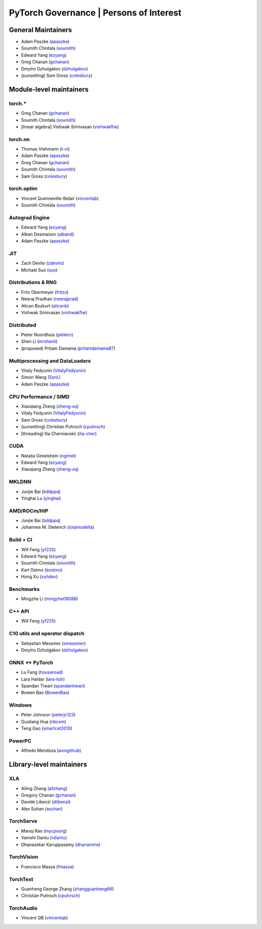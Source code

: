PyTorch Governance | Persons of Interest
=========================================

General Maintainers
-------------------

-  Adam Paszke (`apaszke <https://github.com/apaszke>`__)
-  Soumith Chintala (`soumith <https://github.com/soumith>`__)
-  Edward Yang (`ezyang <https://github.com/ezyang>`__)
-  Greg Chanan (`gchanan <https://github.com/gchanan>`__)
-  Dmytro Dzhulgakov (`dzhulgakov <https://github.com/dzhulgakov>`__)
-  (sunsetting) Sam Gross
   (`colesbury <https://github.com/colesbury>`__)

Module-level maintainers
------------------------

torch.*
~~~~~~~

-  Greg Chanan (`gchanan <https://github.com/gchanan>`__)
-  Soumith Chintala (`soumith <https://github.com/soumith>`__)
-  [linear algebra] Vishwak Srinivasan (`vishwakftw <https://github.com/vishwakftw>`__)

torch.nn
~~~~~~~~

-  Thomas Viehmann (`t-vi <https://github.com/t-vi>`__)
-  Adam Paszke (`apaszke <https://github.com/apaszke>`__)
-  Greg Chanan (`gchanan <https://github.com/gchanan>`__)
-  Soumith Chintala (`soumith <https://github.com/soumith>`__)
-  Sam Gross (`colesbury <https://github.com/colesbury>`__)

torch.optim
~~~~~~~~~~~

-  Vincent Quenneville-Belair (`vincentqb <https://github.com/vincentqb>`__)
-  Soumith Chintala (`soumith <https://github.com/soumith>`__)

Autograd Engine
~~~~~~~~~~~~~~~

-  Edward Yang (`ezyang <https://github.com/ezyang>`__)
-  Alban Desmaison (`alband <https://github.com/alband>`__)
-  Adam Paszke (`apaszke <https://github.com/apaszke>`__)

JIT
~~~

-  Zach Devito (`zdevito <https://github.com/zdevito>`__)
-  Michael Suo (`suo <https://github.com/suo>`__)

Distributions & RNG
~~~~~~~~~~~~~~~~~~~

-  Fritz Obermeyer (`fritzo <https://github.com/fritzo>`__)
-  Neeraj Pradhan (`neerajprad <https://github.com/neerajprad>`__)
-  Alican Bozkurt (`alicanb <https://github.com/alicanb>`__)
-  Vishwak Srinivasan (`vishwakftw <https://github.com/vishwakftw>`__)

Distributed
~~~~~~~~~~~

-  Pieter Noordhuis (`pietern <https://github.com/pietern>`__)
-  Shen Li (`mrshenli <https://github.com/mrshenli>`__)
-  (proposed) Pritam Damania
   (`pritamdamania87 <https://github.com/pritamdamania87>`__)

Multiprocessing and DataLoaders
~~~~~~~~~~~~~~~~~~~~~~~~~~~~~~~

-  Vitaly Fedyunin (`VitalyFedyunin <https://github.com/VitalyFedyunin>`__)
-  Simon Wang (`SsnL <https://github.com/SsnL>`__)
-  Adam Paszke (`apaszke <https://github.com/apaszke>`__)

CPU Performance / SIMD
~~~~~~~~~~~~~~~~~~~~~~

-  Xiaoqiang Zheng (`zheng-xq <https://github.com/zheng-xq>`__)
-  Vitaly Fedyunin (`VitalyFedyunin <https://github.com/VitalyFedyunin>`__)
-  Sam Gross (`colesbury <https://github.com/colesbury>`__)
-  (sunsetting) Christian Puhrsch (`cpuhrsch <https://github.com/cpuhrsch>`__)
-  [threading] Ilia Cherniavskii (`ilia-cher <https://github.com/ilia-cher>`__)

CUDA
~~~~

-  Natalia Gimelshein (`ngimel <https://github.com/ngimel>`__)
-  Edward Yang (`ezyang <https://github.com/ezyang>`__)
-  Xiaoqiang Zheng (`zheng-xq <https://github.com/zheng-xq>`__)

MKLDNN
~~~~~~

-  Junjie Bai (`bddppq <https://github.com/bddppq>`__)
-  Yinghai Lu (`yinghai <https://github.com/yinghai>`__)

AMD/ROCm/HIP
~~~~~~~~~~~~

-  Junjie Bai (`bddppq <https://github.com/bddppq>`__)
-  Johannes M. Dieterich (`iotamudelta <https://github.com/iotamudelta>`__)

Build + CI
~~~~~~~~~~

-  Will Feng (`yf225 <https://github.com/yf225>`__)
-  Edward Yang (`ezyang <https://github.com/ezyang>`__)
-  Soumith Chintala (`soumith <https://github.com/soumith>`__)
-  Karl Ostmo (`kostmo <https://github.com/kostmo>`__)
-  Hong Xu (`xuhdev <https://github.com/xuhdev>`__)

Benchmarks
~~~~~~~~~~

-  Mingzhe Li (`mingzhe09088 <https://github.com/mingzhe09088>`__)

C++ API
~~~~~~~

-  Will Feng (`yf225 <https://github.com/yf225>`__)

C10 utils and operator dispatch
~~~~~~~~~~~~~~~~~~~~~~~~~~~~~~~

-  Sebastian Messmer (`smessmer <https://github.com/smessmer>`__)
-  Dmytro Dzhulgakov (`dzhulgakov <https://github.com/dzhulgakov>`__)

ONNX <-> PyTorch
~~~~~~~~~~~~~~~~

-  Lu Fang (`houseroad <https://github.com/houseroad>`__)
-  Lara Haidar (`lara-hdr <https://github.com/lara-hdr>`__)
-  Spandan Tiwari (`spandantiwari <https://github.com/spandantiwari>`__)
-  Bowen Bao (`BowenBao <https://github.com/BowenBao>`__)

Windows
~~~~~~~

-  Peter Johnson (`peterjc123 <https://github.com/peterjc123>`__)
-  Guoliang Hua (`nbcsm <https://github.com/nbcsm>`__)
-  Teng Gao (`smartcat2010 <https://github.com/smartcat2010>`__)

PowerPC
~~~~~~~

-  Alfredo Mendoza (`avmgithub <https://github.com/avmgithub>`__)

Library-level maintainers
-------------------------

XLA
~~~

-  Ailing Zhang (`ailzhang <https://github.com/ailzhang>`__)
-  Gregory Chanan (`gchanan <https://github.com/gchanan>`__)
-  Davide Libenzi (`dlibenzi <https://github.com/dlibenzi>`__)
-  Alex Suhan (`asuhan <https://github.com/asuhan>`__)

TorchServe
~~~~~~~~~~

- Manoj Rao (`mycpuorg <https://github.com/mycpuorg>`__)
- Vamshi Dantu (`vdantu <https://github.com/vdantu>`__)
- Dhanasekar Karuppasamy (`dhanainme <https://github.com/dhanainme>`__)

TorchVision
~~~~~~~~~~~

- Francisco Massa (`fmassa <https://github.com/fmassa>`__)

TorchText
~~~~~~~~~

- Guanheng George Zhang (`zhangguanheng66 <https://github.com/zhangguanheng66>`__)
- Christian Puhrsch (`cpuhrsch <https://github.com/cpuhrsch>`__)

TorchAudio
~~~~~~~~~~

- Vincent QB (`vincentqb <https://github.com/vincentqb>`__)



